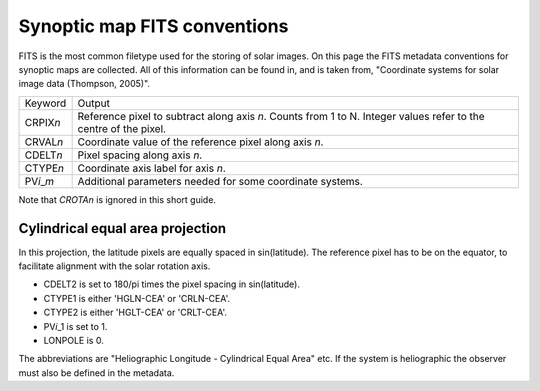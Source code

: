 Synoptic map FITS conventions
=============================

FITS is the most common filetype used for the storing of solar images. On this
page the FITS metadata conventions for synoptic maps are collected. All of this
information can be found in, and is taken from,
"Coordinate systems for solar image data (Thompson, 2005)".

=================   ======
   Keyword          Output
-----------------   ------
CRPIX\ *n*          Reference pixel to subtract along axis *n*. Counts from 1 to N.
                    Integer values refer to the centre of the pixel.
CRVAL\ *n*          Coordinate value of the reference pixel along axis *n*.
CDELT\ *n*          Pixel spacing along axis *n*.
CTYPE\ *n*          Coordinate axis label for axis *n*.
PV\ *i*\_\ *m*      Additional parameters needed for some coordinate systems.
=================   ======

Note that *CROTAn* is ignored in this short guide.

Cylindrical equal area projection
---------------------------------
In this projection, the latitude pixels are equally spaced in sin(latitude).
The reference pixel has to be on the equator, to facilitate alignment with the
solar rotation axis.

- CDELT2 is set to 180/pi times the pixel spacing in sin(latitude).
- CTYPE1 is either 'HGLN-CEA' or 'CRLN-CEA'.
- CTYPE2 is either 'HGLT-CEA' or 'CRLT-CEA'.
- PV\ *i*\ _1 is set to 1.
- LONPOLE is 0.

The abbreviations are "Heliographic Longitude - Cylindrical Equal Area" etc.
If the system is heliographic the observer must also be defined in the
metadata.
